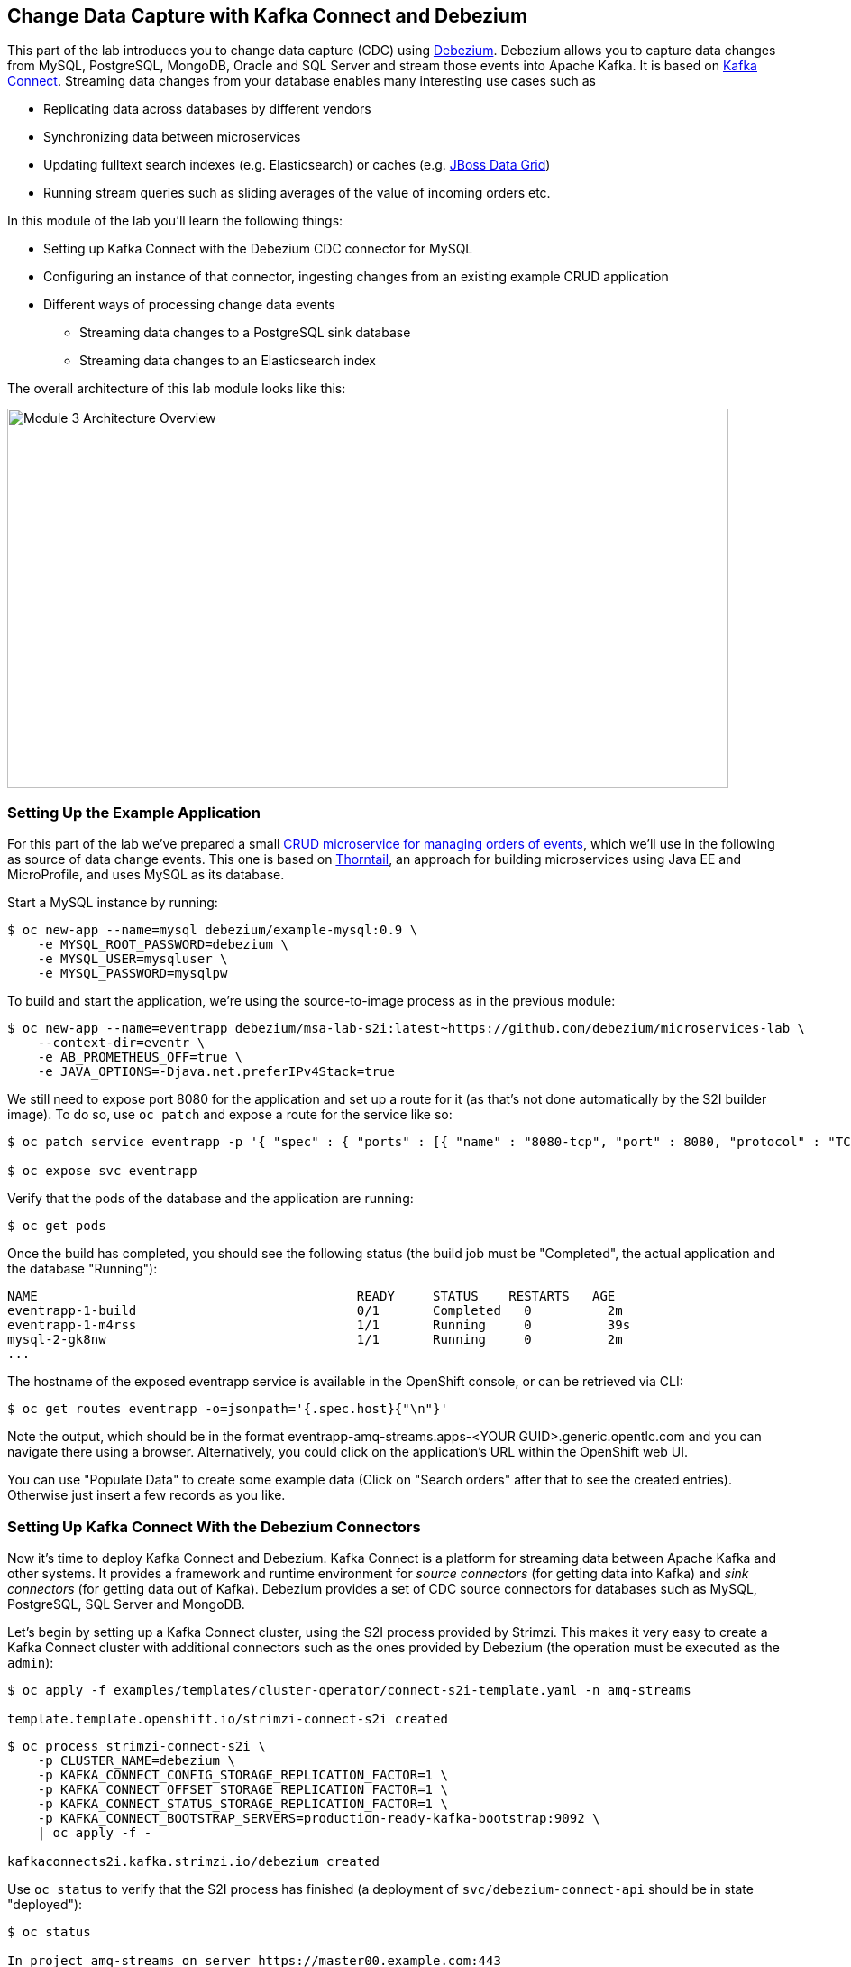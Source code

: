 == Change Data Capture with Kafka Connect and Debezium
:imagesdir: ./images

This part of the lab introduces you to change data capture (CDC) using http://debezium.io/[Debezium].
Debezium allows you to capture data changes from MySQL, PostgreSQL, MongoDB, Oracle and SQL Server and stream those events into Apache Kafka.
It is based on https://kafka.apache.org/documentation/#connect[Kafka Connect].
Streaming data changes from your database enables many interesting use cases such as

* Replicating data across databases by different vendors
* Synchronizing data between microservices
* Updating fulltext search indexes (e.g. Elasticsearch) or caches (e.g. https://www.redhat.com/en/technologies/jboss-middleware/data-grid[JBoss Data Grid])
* Running stream queries such as sliding averages of the value of incoming orders etc.

In this module of the lab you'll learn the following things:

* Setting up Kafka Connect with the Debezium CDC connector for MySQL
* Configuring an instance of that connector, ingesting changes from an existing example CRUD application
* Different ways of processing change data events
** Streaming data changes to a PostgreSQL sink database
** Streaming data changes to an Elasticsearch index

The overall architecture of this lab module looks like this:

image::debezium-demo.png[Module 3 Architecture Overview,width=800,height=421]

=== Setting Up the Example Application

For this part of the lab we've prepared a small https://github.com/debezium/microservices-lab/tree/master/eventr[CRUD microservice for managing orders of events], which we'll use in the following as source of data change events.
This one is based on https://thorntail.io/[Thorntail], an approach for building microservices using Java EE and MicroProfile, and uses MySQL as its database.

Start a MySQL instance by running:

[source, sh]
$ oc new-app --name=mysql debezium/example-mysql:0.9 \
    -e MYSQL_ROOT_PASSWORD=debezium \
    -e MYSQL_USER=mysqluser \
    -e MYSQL_PASSWORD=mysqlpw

To build and start the application, we're using the source-to-image process as in the previous module:

[source,sh]
----
$ oc new-app --name=eventrapp debezium/msa-lab-s2i:latest~https://github.com/debezium/microservices-lab \
    --context-dir=eventr \
    -e AB_PROMETHEUS_OFF=true \
    -e JAVA_OPTIONS=-Djava.net.preferIPv4Stack=true
----

We still need to expose port 8080 for the application and set up a route for it
(as that's not done automatically by the S2I builder image).
To do so, use `oc patch` and expose a route for the service like so:

[source,sh]
----
$ oc patch service eventrapp -p '{ "spec" : { "ports" : [{ "name" : "8080-tcp", "port" : 8080, "protocol" : "TCP", "targetPort" : 8080 }] } } }'

$ oc expose svc eventrapp
----

Verify that the pods of the database and the application are running:

[source,sh]
----
$ oc get pods
----

Once the build has completed, you should see the following status
(the build job must be "Completed", the actual application and the database "Running"):

[source,sh]
----
NAME                                          READY     STATUS    RESTARTS   AGE
eventrapp-1-build                             0/1       Completed   0          2m
eventrapp-1-m4rss                             1/1       Running     0          39s
mysql-2-gk8nw                                 1/1       Running     0          2m
...
----

The hostname of the exposed eventrapp service is available in the OpenShift console, or can be retrieved via CLI:

[source]
$ oc get routes eventrapp -o=jsonpath='{.spec.host}{"\n"}'

Note the output, which should be in the format eventrapp-amq-streams.apps-<YOUR GUID>.generic.opentlc.com and you can navigate there using a browser.
Alternatively, you could click on the application's URL within the OpenShift web UI.

You can use "Populate Data" to create some example data (Click on "Search orders" after that to see the created entries).
Otherwise just insert a few records as you like.

=== Setting Up Kafka Connect With the Debezium Connectors

Now it's time to deploy Kafka Connect and Debezium.
Kafka Connect is a platform for streaming data between Apache Kafka and other systems.
It provides a framework and runtime environment for _source connectors_ (for getting data into Kafka)
and _sink connectors_ (for getting data out of Kafka).
Debezium provides a set of CDC source connectors for databases such as MySQL, PostgreSQL, SQL Server and MongoDB.

Let's begin by setting up a Kafka Connect cluster,
using the S2I process provided by Strimzi.
This makes it very easy to create a Kafka Connect cluster with additional connectors such as the ones provided by Debezium (the operation must be executed as the `admin`):

[source]
----
$ oc apply -f examples/templates/cluster-operator/connect-s2i-template.yaml -n amq-streams

template.template.openshift.io/strimzi-connect-s2i created
----

[source]
----
$ oc process strimzi-connect-s2i \
    -p CLUSTER_NAME=debezium \
    -p KAFKA_CONNECT_CONFIG_STORAGE_REPLICATION_FACTOR=1 \
    -p KAFKA_CONNECT_OFFSET_STORAGE_REPLICATION_FACTOR=1 \
    -p KAFKA_CONNECT_STATUS_STORAGE_REPLICATION_FACTOR=1 \
    -p KAFKA_CONNECT_BOOTSTRAP_SERVERS=production-ready-kafka-bootstrap:9092 \
    | oc apply -f -

kafkaconnects2i.kafka.strimzi.io/debezium created
----

Use `oc status` to verify that the S2I process has finished
(a deployment of `svc/debezium-connect-api` should be in state "deployed"):

[source]
----
$ oc status

In project amq-streams on server https://master00.example.com:443

svc/debezium-connect-api - 172.30.17.34:8083
  dc/debezium-connect deploys istag/debezium-connect:latest <-
    bc/debezium-connect source builds uploaded code on istag/debezium-connect-source:1.0.0
      not built yet
    deployment #2 deployed about a minute ago - 1 pod
    deployment #1 failed 2 minutes ago: newer deployment was found running
...
----

Alternatively, you can check in the OpenShift web UI that the rolling deployment for "debezium-connect" has finished.

Then download the following files:

* the Debezium CDC connector for MySQL
* the Confluent JDBC sink connector and the PostgreSQL database driver
* the Confluent Elasticsearch sink connector and its dependencies

Extract the downloaded files and trigger another S2I build of `debezium-connect`, this time including these additional resources:

[source,sh]
----
export DEBEZIUM_VERSION=0.9.4.Final
mkdir -p plugins && cd plugins && \
curl http://central.maven.org/maven2/io/debezium/debezium-connector-mysql/$DEBEZIUM_VERSION/debezium-connector-mysql-$DEBEZIUM_VERSION-plugin.tar.gz | tar xz; \
curl http://central.maven.org/maven2/io/debezium/debezium-connector-postgres/$DEBEZIUM_VERSION/debezium-connector-postgres-$DEBEZIUM_VERSION-plugin.tar.gz | tar xz; \
mkdir confluent-jdbc-sink && cd confluent-jdbc-sink && \
curl -O http://central.maven.org/maven2/org/postgresql/postgresql/42.2.2/postgresql-42.2.2.jar && \
curl -O http://packages.confluent.io/maven/io/confluent/kafka-connect-jdbc/5.0.0/kafka-connect-jdbc-5.0.0.jar && \
cd .. && \
mkdir confluent-es-sink && cd confluent-es-sink && \
curl -sO http://packages.confluent.io/maven/io/confluent/kafka-connect-elasticsearch/5.0.0/kafka-connect-elasticsearch-5.0.0.jar && \
curl -sO http://central.maven.org/maven2/io/searchbox/jest/2.0.0/jest-2.0.0.jar && \
curl -sO http://central.maven.org/maven2/org/apache/httpcomponents/httpcore-nio/4.4.4/httpcore-nio-4.4.4.jar && \
curl -sO http://central.maven.org/maven2/org/apache/httpcomponents/httpclient/4.5.1/httpclient-4.5.1.jar && \
curl -sO http://central.maven.org/maven2/org/apache/httpcomponents/httpasyncclient/4.1.1/httpasyncclient-4.1.1.jar && \
curl -sO http://central.maven.org/maven2/org/apache/httpcomponents/httpcore/4.4.4/httpcore-4.4.4.jar && \
curl -sO http://central.maven.org/maven2/commons-logging/commons-logging/1.2/commons-logging-1.2.jar && \
curl -sO http://central.maven.org/maven2/commons-codec/commons-codec/1.9/commons-codec-1.9.jar && \
curl -sO http://central.maven.org/maven2/org/apache/httpcomponents/httpcore/4.4.4/httpcore-4.4.4.jar && \
curl -sO http://central.maven.org/maven2/io/searchbox/jest-common/2.0.0/jest-common-2.0.0.jar && \
curl -sO http://central.maven.org/maven2/com/google/code/gson/gson/2.4/gson-2.4.jar && \
cd .. && \
oc start-build debezium-connect --from-dir=. --follow && \
cd ..
----

You should see an output like this:

[source]
----
Uploading directory "." as binary input for the build ...
build "debezium-connect-2" started
Receiving source from STDIN as archive ...
Assembling plugins into custom plugin directory /tmp/kafka-plugins
Moving plugins to /tmp/kafka-plugins
Pushing image docker-registry.default.svc:5000/l1099-kafka/debezium-connect:latest ...
Pushed 6/9 layers, 67% complete
Pushed 7/9 layers, 78% complete
Pushed 8/9 layers, 89% complete
Pushed 9/9 layers, 100% complete
Push successful
----

Use `oc get pods` again to verify that Kafka Connect is running:

[source,sh]
----
$ oc get pods

NAME                                          READY     STATUS    RESTARTS   AGE
debezium-connect-3-mpscv                      1/1       Running     0          1m
...
----

Once that's the case, register an instance of the Debezium MySQL connector using the REST API of Kafka Connect.
Change to the tooling pod and submit the following request with httpie:

[source]
----
echo '{
    "connector.class": "io.debezium.connector.mysql.MySqlConnector",
    "tasks.max": "1",
    "database.hostname": "mysql",
    "database.port": "3306",
    "database.user": "debezium",
    "database.password": "dbz",
    "database.server.id": "184054",
    "database.server.name": "dbserver1",
    "database.whitelist": "inventory",
    "database.history.kafka.bootstrap.servers": "production-ready-kafka-bootstrap:9092",
    "database.history.kafka.topic": "schema-changes.inventory",
    "transforms": "route",
    "transforms.route.type": "org.apache.kafka.connect.transforms.RegexRouter",
    "transforms.route.regex": "([^.]+)\\.([^.]+)\\.([^.]+)",
    "transforms.route.replacement": "$3"
}' | http PUT http://debezium-connect-api:8083/connectors/inventory-connector/config
----

This sets up an instance of Debezium's `io.debezium.connector.mysql.MySqlConnector` class,
using the given credentials.
By specifying the `database.whitelist` option (or, on a more fine-grained level, `table.whitelist`), we can narrow down the set of captured tables.

Kafka Connect’s log file should contain messages regarding execution of initial snapshot (look for log messages like "INFO Step 1 ..."):

[source,sh]
----
$ oc logs $(oc get pods -o name -l strimzi.io/name=debezium-connect)
----

You can examine CDC messages in Kafka using kafkacat (use Ctrl + C to exit the tool):

[source]
----
$ kafkacat -b production-ready-kafka-bootstrap \
   -t EventrOrder \
   -o beginning \
   -f 'offset: %o, key: %k, value: %s\n'
----

At this point you should see messages originating from the initial snapshot performed by the connector.

Note that by default topic names follow the pattern "<db server name>.<db name>.<table name>".
By means of the `RegexRouter` in the connector configuration we've changed that so that the topic name is just the unqualified table name.
You should see messages comprising of a key and a value like the following (formatted for the sake readability),
representing the `Order` records as per the initial snapshot.

Key:

[source]
----
{
    "schema": {
        "type": "struct",
        "fields": [
            {
                "type": "int32",
                "optional": false,
                "field": "id"
            }
        ],
        "optional": false,
        "name": "dbserver1.inventory.EventrOrder.Key"
    },
    "payload": {
        "id": 4
    }
}
----

Value:

[source]
----
{
    "schema": {
        "type": "struct",
        "fields": [
            {
                "type": "struct",
                "fields": [
                    {
                        "type": "int32",
                        "optional": false,
                        "field": "id"
                    },
                    {
                        "type": "string",
                        "optional": true,
                        "field": "customer"
                    },
                    {
                        "type": "int32",
                        "optional": false,
                        "name": "io.debezium.time.Date",
                        "version": 1,
                        "field": "order_date"
                    },
                    {
                        "type": "bytes",
                        "optional": false,
                        "name": "org.apache.kafka.connect.data.Decimal",
                        "version": 1,
                        "parameters": {
                            "scale": "2",
                            "connect.decimal.precision": "19"
                        },
                        "field": "payment"
                    },
                    {
                        "type": "int32",
                        "optional": false,
                        "field": "event_id"
                    }
                ],
                "optional": true,
                "name": "dbserver1.inventory.EventrOrder.Value",
                "field": "before"
            },
            {
                "type": "struct",
                "fields": [
                    {
                        "type": "int32",
                        "optional": false,
                        "field": "id"
                    },
                    {
                        "type": "string",
                        "optional": true,
                        "field": "customer"
                    },
                    {
                        "type": "int32",
                        "optional": false,
                        "name": "io.debezium.time.Date",
                        "version": 1,
                        "field": "order_date"
                    },
                    {
                        "type": "bytes",
                        "optional": false,
                        "name": "org.apache.kafka.connect.data.Decimal",
                        "version": 1,
                        "parameters": {
                            "scale": "2",
                            "connect.decimal.precision": "19"
                        },
                        "field": "payment"
                    },
                    {
                        "type": "int32",
                        "optional": false,
                        "field": "event_id"
                    }
                ],
                "optional": true,
                "name": "dbserver1.inventory.EventrOrder.Value",
                "field": "after"
            },
            {
                "type": "struct",
                "fields": [
                    {
                        "type": "string",
                        "optional": true,
                        "field": "version"
                    },
                    {
                        "type": "string",
                        "optional": false,
                        "field": "name"
                    },
                    {
                        "type": "int64",
                        "optional": false,
                        "field": "server_id"
                    },
                    {
                        "type": "int64",
                        "optional": false,
                        "field": "ts_sec"
                    },
                    {
                        "type": "string",
                        "optional": true,
                        "field": "gtid"
                    },
                    {
                        "type": "string",
                        "optional": false,
                        "field": "file"
                    },
                    {
                        "type": "int64",
                        "optional": false,
                        "field": "pos"
                    },
                    {
                        "type": "int32",
                        "optional": false,
                        "field": "row"
                    },
                    {
                        "type": "boolean",
                        "optional": true,
                        "default": false,
                        "field": "snapshot"
                    },
                    {
                        "type": "int64",
                        "optional": true,
                        "field": "thread"
                    },
                    {
                        "type": "string",
                        "optional": true,
                        "field": "db"
                    },
                    {
                        "type": "string",
                        "optional": true,
                        "field": "table"
                    },
                    {
                        "type": "string",
                        "optional": true,
                        "field": "query"
                    }
                ],
                "optional": false,
                "name": "io.debezium.connector.mysql.Source",
                "field": "source"
            },
            {
                "type": "string",
                "optional": false,
                "field": "op"
            },
            {
                "type": "int64",
                "optional": true,
                "field": "ts_ms"
            }
        ],
        "optional": false,
        "name": "dbserver1.inventory.EventrOrder.Envelope"
    },
    "payload": {
        "before": null,
        "after": {
            "id": 4,
            "customer": "Bob Smith",
            "order_date": 17829,
            "payment": "F28=",
            "event_id": 1
        },
        "source": {
            "version": "0.8.3.Final",
            "name": "dbserver1",
            "server_id": 223344,
            "ts_sec": 1540457930,
            "gtid": null,
            "file": "mysql-bin.000003",
            "pos": 101280,
            "row": 0,
            "snapshot": false,
            "thread": 182,
            "db": "inventory",
            "table": "EventrOrder",
            "query": null
        },
        "op": "c",
        "ts_ms": 1540457964571
    }
}
----

Message key and value use JSON (the binary Avro format could be used alternatively),
and both contain a payload as well as a schema describing the structure of the payload.

The key's payload resembles the primary key of the represented record.
The value's payload contains information of

* the old state of the changed row (`before`, which is null in the case of an insert or record created during snapshotting)
* the new state of the changed row (`after`)
* metadata such as the table and database name, a timestamp etc.

If you now use the web app to insert, update or delete records while keeping the console consumer running, you'll see how corresponding CDC messages arrive in the topic.

Using the Kafka Connect REST API, you also can query the list of connectors, query the status of a given connector, delete a connector and more:

[source]
----
# List all connectors
$ oc exec -c kafka -i production-ready-kafka-0 -- curl -w "\n" -s -X GET \
    -H "Accept:application/json" \
    -H "Content-Type:application/json" \
    http://debezium-connect-api:8083/connectors
----

[source]
----
# Get status of "inventory-connector"
$ oc exec -c kafka -i production-ready-kafka-0 -- curl -w "\n" -s -X GET \
    -H "Accept:application/json" \
    -H "Content-Type:application/json" \
    http://debezium-connect-api:8083/connectors/inventory-connector/status
----

[source]
----
# Restart "inventory-connector"
$ oc exec -c kafka -i production-ready-kafka-0 -- curl -w "\n" -s -X POST \
    -H "Accept:application/json" \
    -H "Content-Type:application/json" \
    http://debezium-connect-api:8083/connectors/inventory-connector/restart
----

[source]
----
# Delete "inventory-connector" (don't run it, as we'll still need the connector in the following)
$ oc exec -c kafka -i production-ready-kafka-0 -- curl -w "\n" -s -X DELETE \
    -H "Accept:application/json" \
    -H "Content-Type:application/json" \
    http://debezium-connect-api:8083/connectors/inventory-connector
----

=== Consuming Change Data Events

Examining change events in the Kafka console is a good first step,
but eventually we'd like to consume the events in a more meaningful way.

In the following different ways for consuming events are explored.
You can choose the one you are most interested in or walk through all the alternatives,
as your preference.

==== Streaming Data Changes to a PostgreSQL Sink Database

To stream data changes into another database, no manual programming effort is needed.
Instead, the Confluent JDBC sink connector for Kafka Connect can be used to stream data into a target database.

So let's set up another database (PostgreSQL in this case) and stream the data changes there.

[source]
----
$ oc new-app \
    -e POSTGRESQL_USER=postgresuser \
    -e POSTGRESQL_PASSWORD=postgrespw \
    -e POSTGRESQL_DATABASE=inventory \
    centos/postgresql-95-centos7
----

Once the database has started (use `oc get pods` to verify that PostgreSQL is running), register an instance of the https://docs.confluent.io/current/connect/kafka-connect-jdbc/sink-connector/index.html[Kafka Connect JDBC sink connector].
This connector can be used to propagate Kafka messages to relational databases via JDBC:

[source]
----
echo '{
    "connector.class": "io.confluent.connect.jdbc.JdbcSinkConnector",
    "tasks.max": "1",
    "topics": "EventrOrder",
    "connection.url": "jdbc:postgresql://postgresql-95-centos7:5432/inventory?user=postgresuser&password=postgrespw",
    "transforms": "unwrap",
    "transforms.unwrap.type": "io.debezium.transforms.UnwrapFromEnvelope",
    "auto.create": "true",
    "insert.mode": "upsert",
    "pk.fields": "id",
    "pk.mode": "record_value"
}' | http PUT http://debezium-connect-api:8083/connectors/jdbc-sink/config
----

This sets up an an instance of `io.confluent.connect.jdbc.JdbcSinkConnector`,
listening to the `EventrOrder` topic and streaming all data changes to the given database connection.
As this sink connector just expects the effective state of changed rows
(i.e. the "after" part from the Debezium data change messages),
only this part is extracted using Debezium's `UnwrapFromEnvelope` SMT (single message transform).

With the sink connector being set up, we can take a look into the PostgreSQL database and see how the table changes are propgated there.
Still in the tooling pod, execute:

[source,sh]
----
$ pgcli postgresql://postgresuser:postgrespw@postgresql-95-centos7:5432/inventory
----

Run a query to get all records from the table corresponding to the monitored topic:

[source]
----
select * from "EventrOrder";
----

As you alter records in the source web application,
you'll see how the table in PostgreSQL gets updated accordingly, if you re-execute the query.
Note that `DELETE` operations currently cannot be propagated, as they are not yet supported by the JDBC sink connector.
Debezium provides a solution for that by allowing deletes to be rewritten into updates of a logical "deleted" field in emitted messages.
This can then be used to delete all records in the sink database e.g. using a batch job.

To leave the shell on the PostgreSQL pod, run:

[source]
----
exit
----

==== Streaming Change Events To Elasticsearch

The beauty of using Apache Kafka for streaming change events is its flexibility.
As the topics are persistent, additional consumers can come up which have not been known when data changes originally occurred.

As an example, lets stream the `EventrOrder` events to Elasticsearch now, too, making them available to the powerful fulltext search capabilities.

Set up a single Elasticsearch node
(it'd be a complete cluster in production, but a single node is fine for the purposes of this lab)
and expose it as a service:

[source]
----
$ oc new-app -e ES_JAVA_OPTS="-Xms512m -Xmx512m" elasticsearch:6.4.2
$ oc expose svc/elasticsearch
----

Create a configuration file for Elasticsearch:

[source]
----
$ cat > elasticsearch.yml << EOF
cluster.name: my-es-cluster
network.host: 0.0.0.0
discovery.zen.minimum_master_nodes: 1
discovery.type: single-node
EOF
----

And make its contents available as a config map:

[source]
----
$ oc create configmap es-config --from-file=elasticsearch.yml

configmap/es-config created
----

Finally, the config map contents can be exposed to the Elasticsearch container using a volume:

[source]
----
$ oc set volumes dc/elasticsearch --overwrite --add \
  -t configmap \
  -m /usr/share/elasticsearch/config/elasticsearch.yml \
  --sub-path=elasticsearch.yml \
  --name=es-config \
  --configmap-name=es-config

warning: volume "es-config" did not previously exist and was not overriden. A new volume with this name has been created instead.deploymentconfig.apps.openshift.io/elasticsearch volume updated
----

This triggers a restart of the Elasticsearch node; once it's up again (use `oc get pods` to verify),
it's time to register an instance of the Elasticsearch sink connector (change to the tooling pod for this):

[source]
----
echo '{
    "connector.class": "io.confluent.connect.elasticsearch.ElasticsearchSinkConnector",
    "tasks.max": "1",
    "topics": "EventrOrder",
    "connection.url": "http://elasticsearch:9200",
    "key.ignore": "false",
    "type.name": "order",
    "behavior.on.null.values" : "delete",
    "topic.index.map" : "EventrOrder:eventrorder",
    "transforms": "unwrap,key",
    "transforms.unwrap.type": "io.debezium.transforms.UnwrapFromEnvelope",
    "transforms.key.type": "org.apache.kafka.connect.transforms.ExtractField$Key",
    "transforms.key.field": "id"
}' | http PUT http://debezium-connect-api:8083/connectors/elastic-sink/config
----

This listens to the `EventrOrder` topic and pushes corresponding index updates to Elasticsearch.
As index names must be lower-cased, the topic is named to the "eventrorder" index name.
The `UnwrapFromEnvelope` transformation is used to extract only the "after" state from Debezium's change events.
Using the `ExtractField` transformation we make sure that the original record id is used as the document id in Elasticsearch.

If the connector is deployed, you can query the index via its REST API.

Get its URL by executing:

[source]
$ oc get routes elasticsearch -o=jsonpath='{.spec.host}{"\n"}'

Open that URL in a browser, it should be in the form http://elasticsearch-amq-streams.apps-<YOUR GUID>.generic.opentlc.com.

To browse the contents of the `eventrorder` index, go to http://elasticsearch-amq-streams.apps-<YOUR GUID>.generic.opentlc.com/eventrorder/_search?pretty.
Alternatively, you can use httpie in the tooling pod to do so:

[source]
$ http elasticsearch:9200/eventrorder/_search?pretty

Again create or update a few orders in the event application and you'll see how the Elasticsearch index is updated based on that.

==== Clean-Up

To wrap up this section and make room for more explorations,
remove all the applications created during this part of the lab:

[source]
$ oc delete all -l app=eventrapp
$ oc delete all -l app=elasticsearch
$ oc delete all -l app=postgresql-95-centos7
$ oc delete all -l app=mysql

So far, we've used ready-made Kafka Connect sink connectors for consuming change events and propagating them to sinks like another database or a search index.
Let's explore in the next chapter some advanced topics: how can change events be consumed by other microservices in a programmatic way, and how can they be subject to streaming queries with the Apache Kafka Streams API?
Find out in <<module-04#,module 4>>!

